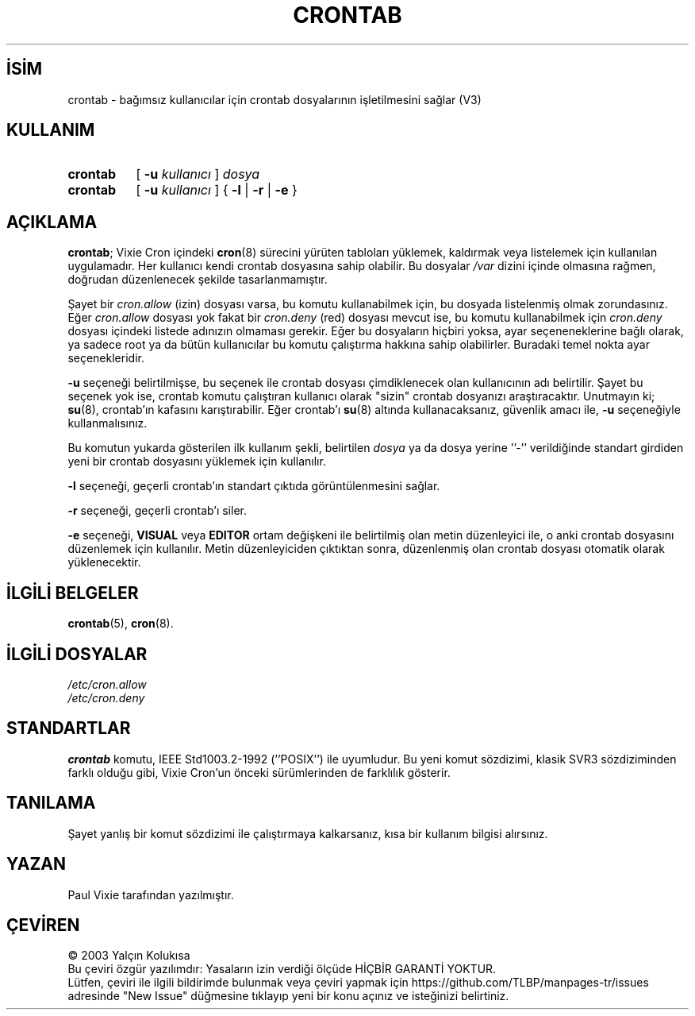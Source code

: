 .ig
 * Bu kılavuz sayfası Türkçe Linux Belgelendirme Projesi (TLBP) tarafından
 * XML belgelerden derlenmiş olup manpages-tr paketinin parçasıdır:
 * https://github.com/TLBP/manpages-tr
 *
 * Özgün Belgenin Lisans ve Telif Hakkı bilgileri:
 *
 * Copyright 1988,1990,1993 by Paul Vixie
 * All rights reserved
 *
 * Distribute freely, except: don’t remove my name from the source or
 * documentation (don’t take credit for my work), mark your changes (don’t
 * get me blamed for your possible bugs), don’t alter or remove this
 * notice.  May be sold if buildable source is provided to buyer.  No
 * warrantee of any kind, express or implied, is included with this
 * software; use at your own risk, responsibility for damages (if any) to
 * anyone resulting from the use of this software rests entirely with the
 * user.
 *
 * Send bug reports, bug fixes, enhancements, requests, flames, etc., and
 * I’ll try to keep a version up to date.  I can be reached as follows:
 * Paul Vixie         <paul@vix.com>          uunet!decwrl!vixie!paul
..
.\" Derlenme zamanı: 2023-01-21T21:03:29+03:00
.TH "CRONTAB" 1 "29 Aralık 1993" "cron 3.0" "Kullanıcı Komutları"
.\" Sözcükleri ilgisiz yerlerden bölme (disable hyphenation)
.nh
.\" Sözcükleri yayma, sadece sola yanaştır (disable justification)
.ad l
.PD 0
.SH İSİM
crontab - bağımsız kullanıcılar için crontab dosyalarının işletilmesini sağlar (V3)
.sp
.SH KULLANIM
.IP \fBcrontab\fR 8
[ \fB-u\fR \fIkullanıcı\fR ] \fIdosya\fR
.IP \fBcrontab\fR 8
[ \fB-u\fR \fIkullanıcı\fR ] { \fB-l\fR | \fB-r\fR | \fB-e\fR }
.sp
.PP
.sp
.SH "AÇIKLAMA"
\fBcrontab\fR; Vixie Cron içindeki \fBcron\fR(8) sürecini yürüten tabloları yüklemek, kaldırmak veya listelemek için kullanılan uygulamadır. Her kullanıcı kendi crontab dosyasına sahip olabilir. Bu dosyalar \fI/var\fR dizini içinde olmasına rağmen, doğrudan düzenlenecek şekilde tasarlanmamıştır.
.sp
Şayet bir \fIcron.allow\fR (izin) dosyası varsa, bu komutu kullanabilmek için, bu dosyada listelenmiş olmak zorundasınız. Eğer \fIcron.allow\fR dosyası yok fakat bir \fIcron.deny\fR (red) dosyası mevcut ise, bu komutu kullanabilmek için \fIcron.deny\fR dosyası içindeki listede adınızın olmaması gerekir. Eğer bu dosyaların hiçbiri yoksa, ayar seçeneneklerine bağlı olarak, ya sadece root ya da bütün kullanıcılar bu komutu çalıştırma hakkına sahip olabilirler. Buradaki temel nokta ayar seçenekleridir.
.sp
\fB-u\fR seçeneği belirtilmişse, bu seçenek ile crontab dosyası çimdiklenecek olan kullanıcının adı belirtilir. Şayet bu seçenek yok ise, crontab komutu çalıştıran kullanıcı olarak "sizin" crontab dosyanızı araştıracaktır. Unutmayın ki; \fBsu\fR(8), crontab’ın kafasını karıştırabilir. Eğer crontab’ı \fBsu\fR(8) altında kullanacaksanız, güvenlik amacı ile, \fB-u\fR seçeneğiyle kullanmalısınız.
.sp
Bu komutun yukarda gösterilen ilk kullanım şekli, belirtilen \fIdosya\fR ya da dosya yerine ’’-’’ verildiğinde standart girdiden yeni bir crontab dosyasını yüklemek için kullanılır.
.sp
\fB-l\fR seçeneği, geçerli crontab’ın standart çıktıda görüntülenmesini sağlar.
.sp
\fB-r\fR seçeneği, geçerli crontab’ı siler.
.sp
\fB-e\fR seçeneği, \fBVISUAL\fR veya \fBEDITOR\fR ortam değişkeni ile belirtilmiş olan metin düzenleyici ile, o anki crontab dosyasını düzenlemek için kullanılır. Metin düzenleyiciden çıktıktan sonra, düzenlenmiş olan crontab dosyası otomatik olarak yüklenecektir.
.sp
.SH "İLGİLİ BELGELER"
\fBcrontab\fR(5), \fBcron\fR(8).
.sp
.SH "İLGİLİ DOSYALAR"
\fI/etc/cron.allow\fR
.br
\fI/etc/cron.deny\fR
.sp
.SH "STANDARTLAR"
\fBcrontab\fR komutu, IEEE Std1003.2-1992 (’’POSIX’’) ile uyumludur. Bu yeni komut sözdizimi, klasik SVR3 sözdiziminden farklı olduğu gibi, Vixie Cron’un önceki sürümlerinden de farklılık gösterir.
.sp
.SH "TANILAMA"
Şayet yanlış bir komut sözdizimi ile çalıştırmaya kalkarsanız, kısa bir kullanım bilgisi alırsınız.
.sp
.SH "YAZAN"
Paul Vixie tarafından yazılmıştır.
.sp
.SH "ÇEVİREN"
© 2003 Yalçın Kolukısa
.br
Bu çeviri özgür yazılımdır: Yasaların izin verdiği ölçüde HİÇBİR GARANTİ YOKTUR.
.br
Lütfen, çeviri ile ilgili bildirimde bulunmak veya çeviri yapmak için https://github.com/TLBP/manpages-tr/issues adresinde "New Issue" düğmesine tıklayıp yeni bir konu açınız ve isteğinizi belirtiniz.
.sp
